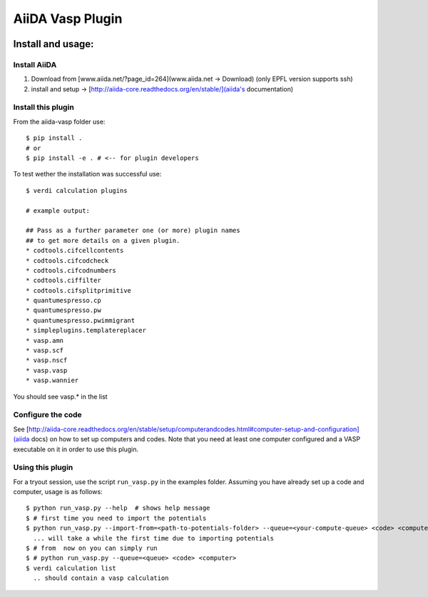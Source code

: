 =================
AiiDA Vasp Plugin
=================

.. image:: https://travis-ci.org/DropD/aiida-vasp.svg?branch=develop
    :target: https://travis-ci.org/DropD/aiida-vasp

.. image:: https://readthedocs.org/projects/aiida-vasp/badge/?version=latest
   :target: http://aiida-vasp.readthedocs.io/en/latest/?badge=latest
   :alt: Documentation Status

.. image:: https://coveralls.io/repos/github/DropD/aiida-vasp/badge.svg?branch=coveralls
   :target: https://coveralls.io/github/DropD/aiida-vasp?branch=coveralls

Install and usage:
------------------

Install AiiDA
~~~~~~~~~~~~~

1. Download from [www.aiida.net/?page_id=264](www.aiida.net -> Download) (only EPFL version supports ssh)
2. install and setup -> [http://aiida-core.readthedocs.org/en/stable/](aiida's documentation)

Install this plugin
~~~~~~~~~~~~~~~~~~~

From the aiida-vasp folder use::

   $ pip install .
   # or
   $ pip install -e . # <-- for plugin developers

To test wether the installation was successful use::

   $ verdi calculation plugins 

   # example output:

   ## Pass as a further parameter one (or more) plugin names
   ## to get more details on a given plugin.
   * codtools.cifcellcontents
   * codtools.cifcodcheck
   * codtools.cifcodnumbers
   * codtools.ciffilter
   * codtools.cifsplitprimitive
   * quantumespresso.cp
   * quantumespresso.pw
   * quantumespresso.pwimmigrant
   * simpleplugins.templatereplacer
   * vasp.amn
   * vasp.scf
   * vasp.nscf
   * vasp.vasp
   * vasp.wannier

You should see vasp.* in the list

Configure the code
~~~~~~~~~~~~~~~~~~

See [http://aiida-core.readthedocs.org/en/stable/setup/computerandcodes.html#computer-setup-and-configuration](aiida docs)
on how to set up computers and codes. Note that you need at least one computer configured and a VASP executable on it
in order to use this plugin.

Using this plugin
~~~~~~~~~~~~~~~~~

For a tryout session, use the script ``run_vasp.py`` in the examples folder. Assuming you have already set up a code and computer, usage is as follows::

   $ python run_vasp.py --help  # shows help message
   $ # first time you need to import the potentials
   $ python run_vasp.py --import-from=<path-to-potentials-folder> --queue=<your-compute-queue> <code> <computer>
     ... will take a while the first time due to importing potentials
   $ # from  now on you can simply run
   $ # python run_vasp.py --queue=<queue> <code> <computer>
   $ verdi calculation list
     .. should contain a vasp calculation


